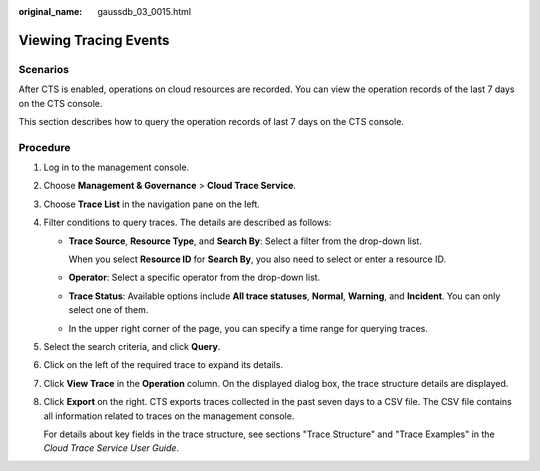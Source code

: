 :original_name: gaussdb_03_0015.html

.. _gaussdb_03_0015:

Viewing Tracing Events
======================

Scenarios
---------

After CTS is enabled, operations on cloud resources are recorded. You can view the operation records of the last 7 days on the CTS console.

This section describes how to query the operation records of last 7 days on the CTS console.

Procedure
---------

#. Log in to the management console.

#. Choose **Management & Governance** > **Cloud Trace Service**.

#. Choose **Trace List** in the navigation pane on the left.

#. Filter conditions to query traces. The details are described as follows:

   -  **Trace Source**, **Resource Type**, and **Search By**: Select a filter from the drop-down list.

      When you select **Resource ID** for **Search By**, you also need to select or enter a resource ID.

   -  **Operator**: Select a specific operator from the drop-down list.

   -  **Trace Status**: Available options include **All trace statuses**, **Normal**, **Warning**, and **Incident**. You can only select one of them.

   -  In the upper right corner of the page, you can specify a time range for querying traces.

#. Select the search criteria, and click **Query**.

#. Click |image1| on the left of the required trace to expand its details.

#. Click **View Trace** in the **Operation** column. On the displayed dialog box, the trace structure details are displayed.

#. Click **Export** on the right. CTS exports traces collected in the past seven days to a CSV file. The CSV file contains all information related to traces on the management console.

   For details about key fields in the trace structure, see sections "Trace Structure" and "Trace Examples" in the *Cloud Trace Service User Guide*.

.. |image1| image:: /_static/images/en-us_image_0192953998.png
